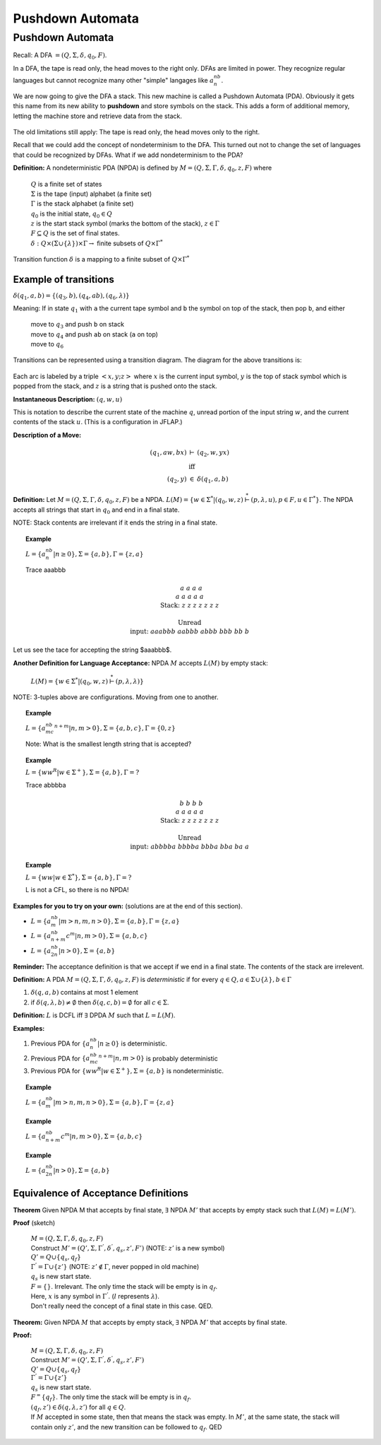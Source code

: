 .. This file is part of the OpenDSA eTextbook project. See
.. http://algoviz.org/OpenDSA for more details.
.. Copyright (c) 2012-2016 by the OpenDSA Project Contributors, and
.. distributed under an MIT open source license.

.. avmetadata::
   :author: Susan Rodger and Cliff Shaffer
   :requires: Regular Grammar
   :satisfies: Pushdown Automata
   :topic: Finite Automata

Pushdown Automata
=================

Pushdown Automata
-----------------

Recall: A DFA :math:`=(Q, \Sigma, \delta, q_0, F)`.

.. inlineav:: DFAExampleCON dgm
   :links: AV/VisFormalLang/FA/DFAExampleCON.css
   :scripts: DataStructures/FLA/FA.js AV/VisFormalLang/FA/DFAExampleCON.js
   :align: center

In a DFA, the tape is read only, the head moves to the right only.
DFAs are limited in power.
They recognize regular languages but cannot recognize many other
"simple" langages like :math:`a^nb^n`. 

We are now going to give the DFA a stack.
This new machine is called a Pushdown Automata (PDA). 
Obviously it gets this name from its new ability to **pushdown** and
store symbols on the stack.
This adds a form of additional memory, letting the machine store and
retrieve data from the stack.

   .. odsafig:: Images/lt6pda1.png
      :width: 400
      :align: center
      :capalign: justify
      :figwidth: 90%
      :alt: stnfaints

The old limitations still apply: The tape is read only, the head moves
only to the right.

Recall that we could add the concept of nondeterminism to the DFA.
This turned out not to change the set of languages that could be
recognized by DFAs.
What if we add nondeterminism to the PDA?

**Definition:** A nondeterministic PDA (NPDA) is defined by
:math:`M = (Q, \Sigma, \Gamma, \delta, q_0, z, F)` where

   | :math:`Q` is a finite set of states
   | :math:`\Sigma` is the tape (input) alphabet (a finite set)
   | :math:`\Gamma` is the stack alphabet (a finite set) 
   | :math:`q_0` is the initial state, :math:`q_0 \in Q`
   | :math:`z` is the start stack symbol
     (marks the bottom of the stack), :math:`z \in \Gamma`
   | :math:`F \subseteq Q` is the set of final states.
   | :math:`\delta : Q \times (\Sigma \cup \{\lambda\}) \times \Gamma \rightarrow` finite subsets of :math:`Q \times \Gamma^*`

Transition function :math:`\delta` is a mapping to a finite subset of 
:math:`Q \times \Gamma^*` 

Example of transitions
~~~~~~~~~~~~~~~~~~~~~~

:math:`\delta(q_1, a, b) = \{(q_3, b),(q_4, ab), (q_6, \lambda)\}`

Meaning: If in state :math:`q_1` with ``a`` the current tape symbol and 
``b`` the symbol on top of the stack, then pop ``b``, and either 

   | move to :math:`q_3` and push ``b`` on stack
   | move to :math:`q_4` and push ``ab`` on stack (``a`` on top)
   | move to :math:`q_6` 

Transitions can be represented using a transition diagram. 
The diagram for the above transitions is:

   .. odsafig:: Images/lt6trans.png
      :width: 300
      :align: center
      :capalign: justify
      :figwidth: 90%
      :alt: stnfaints

Each arc is labeled by a triple :math:`<x, y; z>` where :math:`x` is
the current input symbol, :math:`y` is the top of stack symbol which
is popped from the stack, and :math:`z` is a string that is pushed
onto the stack.

**Instantaneous Description:**
:math:`(q, w, u)`

This is notation to describe the current state of the machine
:math:`q`, unread portion of the input string :math:`w`,
and the current contents of the stack :math:`u`. 
(This is a configuration in JFLAP.)

**Description of a Move:**

.. math::

   \begin{eqnarray*}
   (q_1, aw, bx) &\vdash& (q_2, w, yx)\\
   &\mbox{iff}&\\
   (q_2, y) &\in& \delta(q_1, a, b)
   \end{eqnarray*}

**Definition:** Let :math:`M = (Q, \Sigma, \Gamma, \delta, q_0, z, F)`
be a NPDA.
:math:`L(M) = \{w \in \Sigma^* | (q_0, w, z) \stackrel{*}{\vdash} (p, \lambda, u), p \in F, u \in \Gamma^*\}`.
The NPDA accepts all strings that start in :math:`q_0` and end in a
final state.

NOTE: Stack contents are irrelevant if it ends the string in a final
state.

.. topic:: Example

   :math:`L = \{a^nb^n | n \ge 0\}, \Sigma = \{a, b\}, \Gamma = \{z,a\}`

   .. odsafig:: Images/lt7pda1.png
      :width: 400
      :align: center
      :capalign: justify
      :figwidth: 90%
      :alt: stnfaints

   Trace aaabbb 

   .. math::

      \begin{array}{lcccccccc} 
      &&&&a \\ 
      &&&a&a &a \\ 
      & &a&a&a&a &a \\ 
      \mbox{Stack:} &\underline{z} &\underline{z} &\underline{z} &\underline{z} 
      &\underline{z} & \underline{z} &\underline{z} &\underline{\ \ \ } \\ 
      \\ 
      \mbox{Unread} \\ 
      \mbox{input:} & aaabbb &aabbb &abbb &bbb & bb & b \\ 
      \end{array} 


Let us see the tace for accepting the string $aaabbb$.

.. inlineav:: PDATrace1 ss
   :links: DataStructures/FLA/FLA.css AV/VisFormalLang/PDA/PDATrace1.css
   :scripts: lib/underscore.js DataStructures/FLA/FA.js DataStructures/FLA/PDA.js AV/VisFormalLang/PDA/PDATrace1.js
   :align: center



**Another Definition for Language Acceptance:**
NPDA :math:`M` accepts :math:`L(M)` by empty stack:

   :math:`L(M) = \{w \in \Sigma^* | (q_0, w, z) \stackrel{*}{\vdash} (p, \lambda, \lambda)\}`

NOTE: 3-tuples above are configurations. Moving from one to another. 

.. topic:: Example
   
   :math:`L = \{a^nb^mc^{n+m} | n,m > 0\}, \Sigma = \{a, b, c\}, \Gamma =\{0, z\}`

   Note: What is the smallest length string that is accepted? 

   .. inlineav:: example_7_1_2 dgm
      :links: AV/Ming/example_7_1_2/example_7_1_2.css
      :scripts: AV/Ming/example_7_1_2/example_7_1_2.js
      :align: center

.. topic:: Example
            
   :math:`L = \{ww^R | w \in \Sigma^+ \}, \Sigma = \{a, b\}, \Gamma = ?`

   .. odsafig:: Images/lt7pda3.png
      :width: 400
      :align: center
      :capalign: justify
      :figwidth: 90%
      :alt: stnfaints

   Trace abbbba 

   .. math::
      
      \begin{array}{lcccccccc} 
      &&&&b \\ 
      &&&b&b &b \\ 
      & &a&a&a&a &a \\ 
      \mbox{Stack:} &\underline{z} &\underline{z} &\underline{z} &\underline{z} 
      &\underline{z} & \underline{z} &\underline{z} &\underline{\ \ \ } \\ 
      \\ 
      \mbox{Unread} \\ 
      \mbox{input:} & abbbba & bbbba & bbba & bba & ba & a \\ 
      \end{array} 

.. topic:: Example
           
   :math:`L = \{ww | w \in \Sigma^*\}, \Sigma =\{a, b\}, \Gamma = ?`
         
   L is not a CFL, so there is no NPDA! 

**Examples for you to try on your own:** (solutions are at the
end of this section).

* :math:`L = \{a^nb^m | m > n, m, n > 0\}, \Sigma = \{a, b\}, \Gamma = \{z, a\}`
* :math:`L = \{a^nb^{n+m}c^m | n, m> 0\}, \Sigma=\{a, b, c\}`
* :math:`L = \{a^nb^{2n} | n > 0\}, \Sigma=\{a,b\}`

**Reminder:** The acceptance definition is that we accept if we end in a
final state.
The contents of the stack are irrelevent. 

**Definition:** A PDA :math:`M = (Q, \Sigma, \Gamma, \delta, q_0, z, F)`
is *deterministic* if for every :math:`q \in Q, a \in \Sigma \cup \{\lambda\},
b \in \Gamma`

1. :math:`\delta(q, a, b)` contains at most 1 element
2. if :math:`\delta(q, \lambda, b) \neq \emptyset` then
   :math:`\delta(q, c, b) = \emptyset` for all :math:`c \in \Sigma`.

**Definition:** :math:`L` is DCFL iff :math:`\exists` DPDA :math:`M`
such that :math:`L = L(M)`.

**Examples:**

1. Previous PDA for :math:`\{a^nb^n | n\ge 0\}` is deterministic.
2. Previous PDA for :math:`\{a^nb^mc^{n+m} | n, m> 0\}` is 
   probably deterministic 
3. Previous PDA for :math:`\{ww^R | w \in \Sigma^+\}, \Sigma = \{a, b\}`
   is nondeterministic.

.. topic:: Example

   :math:`L = \{a^nb^m | m > n, m, n > 0\}, \Sigma =\{a, b\}, \Gamma = \{z, a\}`

   .. inlineav:: PDADeterministic dgm
      :links: AV/VisFormalLang/PDA/PDADeterministic.css
      :scripts: AV/VisFormalLang/PDA/PDADeterministic.js
      :align: center


.. topic:: Example
           
   :math:`L = \{a^nb^{n+m}c^m | n, m > 0\}, \Sigma = \{a, b, c\}`

   .. inlineav:: PDAProbDeterministic dgm
      :links: AV/VisFormalLang/PDA/PDAProbDeterministic.css
      :scripts: AV/VisFormalLang/PDA/PDAProbDeterministic.js
      :align: center


.. topic:: Example
           
   :math:`L = \{a^nb^{2n} | n > 0\}, \Sigma=\{a, b\}` 

   .. inlineav:: PDANonDeterministic dgm
      :links: AV/VisFormalLang/PDA/PDANonDeterministic.css
      :scripts: AV/VisFormalLang/PDA/PDANonDeterministic.js
      :align: center



Equivalence of Acceptance Definitions
~~~~~~~~~~~~~~~~~~~~~~~~~~~~~~~~~~~~~

**Theorem** Given NPDA M that accepts by final state, :math:`\exists`
NPDA :math:`M'` that accepts by empty stack such that :math:`L(M) = L(M')`.

**Proof** (sketch)

   | :math:`M = (Q, \Sigma, \Gamma, \delta, q_0, z, F)`
   | Construct :math:`M' = (Q', \Sigma, {\Gamma}^{'}, {\delta}^{'}, q_s, z', F')`
     (NOTE: :math:`z'` is a new symbol) 
   | :math:`Q' = Q \cup \{q_s, q_f\}` 
   | :math:`{\Gamma}^{'} = \Gamma \cup \{z'\}`
     (NOTE: :math:`z' \not\in \Gamma`, never popped in old machine)
   | :math:`q_s` is new start state. 
   | :math:`F = \{\}`. Irrelevant.
     The only time the stack will be empty is in :math:`q_f`.

   .. inlineav:: PDA dgm
      :links: AV/OpenFLAP-Test/PDA.css
      :scripts: AV/OpenFLAP-Test/PDA.js
      :align: center

   | Here, :math:`x` is any symbol in :math:`{\Gamma}^{'}`.
     (:math:`l` represents :math:`\lambda`).

   | Don't really need the concept of a final state in this case. QED. 


**Theorem:** Given NPDA :math:`M` that accepts by empty stack,
:math:`\exists` NPDA :math:`M'` that accepts by final state.

**Proof:**

   | :math:`M = (Q, \Sigma, \Gamma, \delta, q_0, z, F)`
   | Construct :math:`M' = (Q', \Sigma, \Gamma^{'}, \delta^{'}, q_s, z', F')`
   | :math:`Q' = Q \cup \{q_s, q_f\}`
   | :math:`\Gamma^{'} = \Gamma \cup \{z'\}`
   | :math:`q_s` is new start state. 
   | :math:`F^ = \{q_f\}`.
     The only time the stack will be empty is in :math:`q_f`.
   | :math:`(q_f, z') \in \delta(q, \lambda, z')` for all
     :math:`q \in Q`. 

   .. inlineav:: PDA2 dgm
      :links: AV/OpenFLAP-Test/PDA2.css
      :scripts: AV/OpenFLAP-Test/PDA2.js
      :align: center

   | If :math:`M` accepted in some state, then that means the stack
     was empty.
     In :math:`M'`, at the same state, the stack will contain only
     :math:`z'`, and the new transition can be followed to
     :math:`q_f`. QED 
